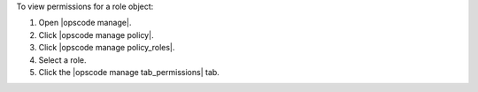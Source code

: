 .. This is an included how-to. 


To view permissions for a role object:

#. Open |opscode manage|.
#. Click |opscode manage policy|.
#. Click |opscode manage policy_roles|.
#. Select a role.
#. Click the |opscode manage tab_permissions| tab.